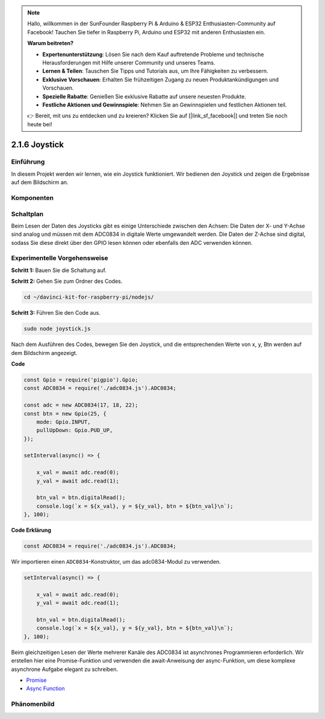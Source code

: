 .. note::

    Hallo, willkommen in der SunFounder Raspberry Pi & Arduino & ESP32 Enthusiasten-Community auf Facebook! Tauchen Sie tiefer in Raspberry Pi, Arduino und ESP32 mit anderen Enthusiasten ein.

    **Warum beitreten?**

    - **Expertenunterstützung**: Lösen Sie nach dem Kauf auftretende Probleme und technische Herausforderungen mit Hilfe unserer Community und unseres Teams.
    - **Lernen & Teilen**: Tauschen Sie Tipps und Tutorials aus, um Ihre Fähigkeiten zu verbessern.
    - **Exklusive Vorschauen**: Erhalten Sie frühzeitigen Zugang zu neuen Produktankündigungen und Vorschauen.
    - **Spezielle Rabatte**: Genießen Sie exklusive Rabatte auf unsere neuesten Produkte.
    - **Festliche Aktionen und Gewinnspiele**: Nehmen Sie an Gewinnspielen und festlichen Aktionen teil.

    👉 Bereit, mit uns zu entdecken und zu kreieren? Klicken Sie auf [|link_sf_facebook|] und treten Sie noch heute bei!

2.1.6 Joystick
==============

Einführung
------------

In diesem Projekt werden wir lernen, wie ein Joystick funktioniert. Wir bedienen den Joystick und zeigen die Ergebnisse auf dem Bildschirm an.

Komponenten
----------

.. image:: ../img/image317.png

Schaltplan
-----------------

Beim Lesen der Daten des Joysticks gibt es einige Unterschiede zwischen den Achsen: Die Daten der X- und Y-Achse sind analog und müssen mit dem ADC0834 in digitale Werte umgewandelt werden. Die Daten der Z-Achse sind digital, sodass Sie diese direkt über den GPIO lesen können oder ebenfalls den ADC verwenden können.

.. image:: ../img/image319.png

.. image:: ../img/image320.png

Experimentelle Vorgehensweise
-----------------------

**Schritt 1:** Bauen Sie die Schaltung auf.

.. image:: ../img/image193.png

**Schritt 2:** Gehen Sie zum Ordner des Codes.

.. raw:: html

   <run></run>

.. code-block::

    cd ~/davinci-kit-for-raspberry-pi/nodejs/

**Schritt 3:** Führen Sie den Code aus.

.. raw:: html

   <run></run>

.. code-block::

    sudo node joystick.js

Nach dem Ausführen des Codes, bewegen Sie den Joystick, und die entsprechenden Werte von x, y, Btn werden auf dem Bildschirm angezeigt.

**Code**

.. code-block:: js

    const Gpio = require('pigpio').Gpio;
    const ADC0834 = require('./adc0834.js').ADC0834;

    const adc = new ADC0834(17, 18, 22);
    const btn = new Gpio(25, {
        mode: Gpio.INPUT,
        pullUpDown: Gpio.PUD_UP,
    });

    setInterval(async() => {

        x_val = await adc.read(0);
        y_val = await adc.read(1);

        btn_val = btn.digitalRead();
        console.log(`x = ${x_val}, y = ${y_val}, btn = ${btn_val}\n`);
    }, 100);

**Code Erklärung**

.. code-block:: js

    const ADC0834 = require('./adc0834.js').ADC0834;

Wir importieren einen ``ADC0834``-Konstruktor, um das adc0834-Modul zu verwenden.

.. code-block:: js

    setInterval(async() => {

        x_val = await adc.read(0);
        y_val = await adc.read(1);

        btn_val = btn.digitalRead();
        console.log(`x = ${x_val}, y = ${y_val}, btn = ${btn_val}\n`);
    }, 100);

Beim gleichzeitigen Lesen der Werte mehrerer Kanäle des ADC0834 ist asynchrones Programmieren erforderlich. Wir erstellen hier eine Promise-Funktion und verwenden die await-Anweisung der async-Funktion, um diese komplexe asynchrone Aufgabe elegant zu schreiben.

* `Promise <https://developer.mozilla.org/en-US/docs/Web/JavaScript/Reference/Global_Objects/Promise>`_
* `Async Function <https://developer.mozilla.org/en-US/docs/Web/JavaScript/Reference/Statements/async_function>`_

Phänomenbild
------------------

.. image:: ../img/image194.jpeg
